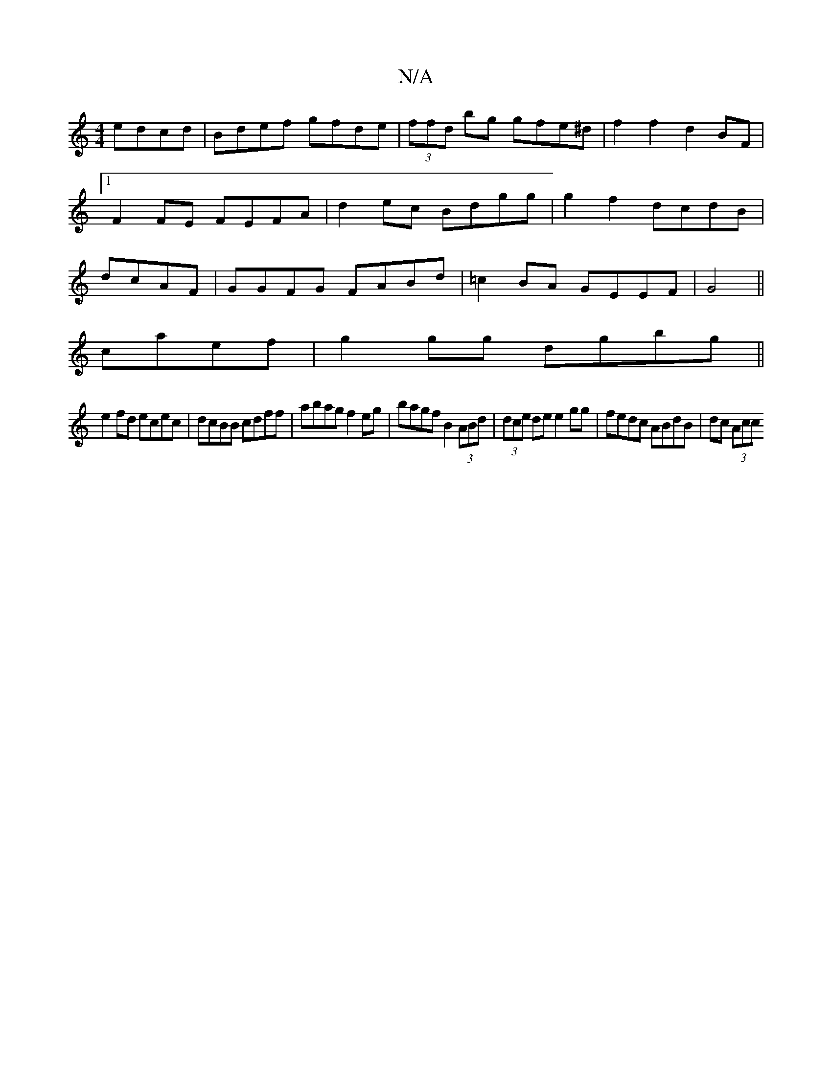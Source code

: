 X:1
T:N/A
M:4/4
R:N/A
K:Cmajor
 edcd|Bdef gfde|(3ffd bg gfe^d|f2f2 d2BF|1 F2FE FEFA|d2ec Bdgg|g2f2 dcdB|dcAF|GGFG FABd|=c2BA GEEF|G4||
caef|g2 gg dgbg||
e2fd ecec|dcBB cdff|abag f2eg|bagf B2 (3ABd|(3dce de e2 gg|fedc ABdB|dc (3Acc 